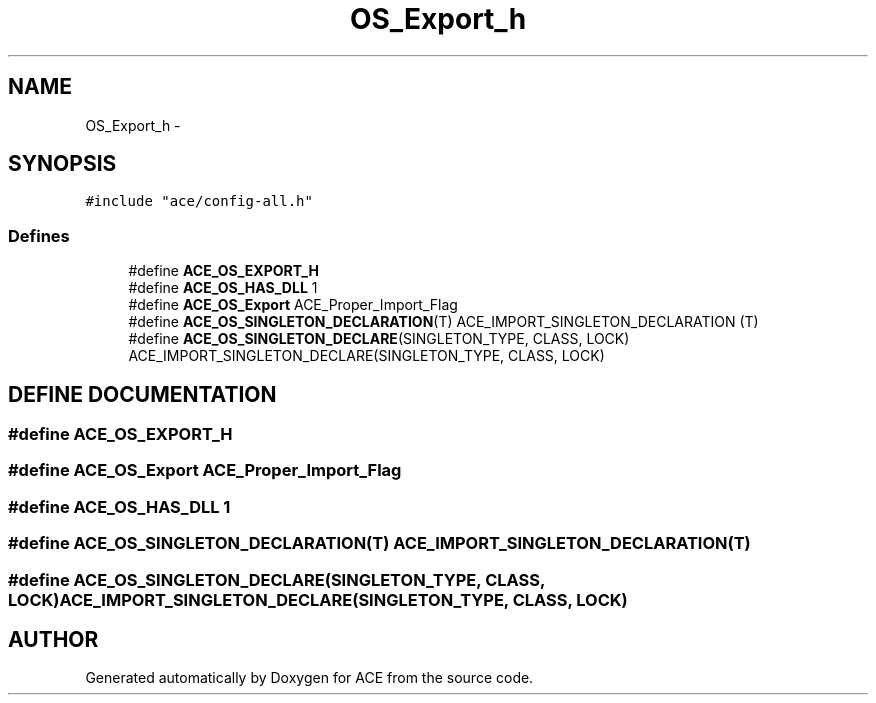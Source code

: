 .TH OS_Export_h 3 "5 Oct 2001" "ACE" \" -*- nroff -*-
.ad l
.nh
.SH NAME
OS_Export_h \- 
.SH SYNOPSIS
.br
.PP
\fC#include "ace/config-all.h"\fR
.br

.SS Defines

.in +1c
.ti -1c
.RI "#define \fBACE_OS_EXPORT_H\fR"
.br
.ti -1c
.RI "#define \fBACE_OS_HAS_DLL\fR  1"
.br
.ti -1c
.RI "#define \fBACE_OS_Export\fR  ACE_Proper_Import_Flag"
.br
.ti -1c
.RI "#define \fBACE_OS_SINGLETON_DECLARATION\fR(T)   ACE_IMPORT_SINGLETON_DECLARATION (T)"
.br
.ti -1c
.RI "#define \fBACE_OS_SINGLETON_DECLARE\fR(SINGLETON_TYPE, CLASS, LOCK)   ACE_IMPORT_SINGLETON_DECLARE(SINGLETON_TYPE, CLASS, LOCK)"
.br
.in -1c
.SH DEFINE DOCUMENTATION
.PP 
.SS #define ACE_OS_EXPORT_H
.PP
.SS #define ACE_OS_Export  ACE_Proper_Import_Flag
.PP
.SS #define ACE_OS_HAS_DLL  1
.PP
.SS #define ACE_OS_SINGLETON_DECLARATION(T)  ACE_IMPORT_SINGLETON_DECLARATION (T)
.PP
.SS #define ACE_OS_SINGLETON_DECLARE(SINGLETON_TYPE, CLASS, LOCK)  ACE_IMPORT_SINGLETON_DECLARE(SINGLETON_TYPE, CLASS, LOCK)
.PP
.SH AUTHOR
.PP 
Generated automatically by Doxygen for ACE from the source code.